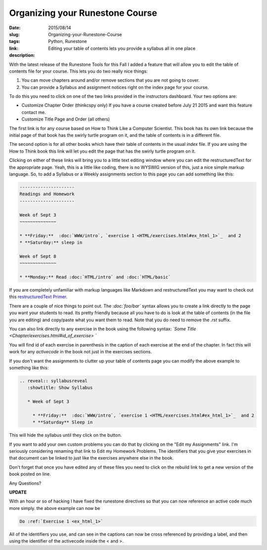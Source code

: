 Organizing your Runestone Course
################################

:date: 2015/08/14
:slug: Organizing-your-Runestone-Course
:tags: Python, Runestone
:link: 
:description: Editing your table of contents lets you provide a syllabus all in one place

With the latest release of the Runestone Tools for this Fall I added a feature that will allow you to edit the table of contents file for your course.  This lets you do two really nice things:

1.  You can move chapters around and/or remove sections that you are not going to cover.
2.  You can provide a Syllabus and assignment notices right on the index page for your course.

To do this you need to click on one of the two links provided in the instructors dashboard.  Your two options are:

* Customize Chapter Order (thinkcspy only) If you have a course created before July 21 2015 and want this feature contact me.
* Customize Title Page and Order (all others)

The first link is for any course based on How to Think Like a Computer Scientist. This book has its own link because the initial page of that book has the swirly turtle program on it, and the table of contents is in a different file.

The second option is for all other books which have their table of contents in the usual `index` file.   If you are using the How to Think book this link will let you edit the page that has the swirly turtle program on it.

Clicking on either of these links will bring you to a little text editing window where you can edit the restructuredText for the appropriate page.  Yeah, this is a little like coding, there is no WYSWIG version of this, just a nice simple markup language.   So, to add a Syllabus or a Weekly assignments section to this page you can add something like this:

.. code-block:: rst

   ---------------------
   Readings and Homework
   ---------------------
 
   Week of Sept 3
   ~~~~~~~~~~~~~~
 
   * **Friday:**  :doc:`WWW/intro`, `exercise 1 <HTML/exercises.html#ex_html_1>`_  and 2
   * **Saturday:** sleep in
 
   Week of Sept 8
   ~~~~~~~~~~~~~~
 
   * **Monday:** Read :doc:`HTML/intro` and :doc:`HTML/basic`

If you are completely unfamiliar with markup languages like Markdown and restructuredText you may want to check out this `restructuredText Primer <http://sphinx-doc.org/rest.html>`_.  

There are a couple of nice things to point out.  The `:doc:\`foo/bar\`` syntax allows you to create a link directly to the page you want your students to read.  Its pretty friendly because all you have to do is look at the table of contents (in the file you are editing) and copy/paste what you want them to read.  Note that you do need to remove the `.rst` suffix.

You can also link directly to any exercise in the book using the following syntax:  `\`Some Title <Chapter/exercises.html#id_of_exercise> \``

You will find id of each exercise in parenthesis in the caption of each exercise at the end of the chapter.  In fact this will work for any *activecode* in the book not just in the exercises sections.

If you don't want the assignments to clutter up your table of contents page you can modify the above example to something like this:

.. code-block:: rst

   .. reveal:: syllabusreveal
      :showtitle: Show Syllabus
      
      * Week of Sept 3
        
        * **Friday:**  :doc:`WWW/intro`, `exercise 1 <HTML/exercises.html#ex_html_1>`_  and 2
        * **Saturday** Sleep in
        

This will hide the syllabus until they click on the button.

If you want to add your own custom problems you can do that by clicking on the "Edit my Assignments" link.   I'm seriously considering renaming that link to Edit my Homework Problems.  The identifiers that you give your exercises in that document can be linked to just like the exercises anywhere else in the book.

Don't forget that once you have edited any of these files you need to click on the rebuild link to get a new version of the book posted on line.

Any Questions?


**UPDATE**

With an hour or so of hacking I have fixed the runestone directives so that you can now reference an active code much more simply.  the above example can now be

.. code-block:: rst

   Do :ref:`Exercise 1 <ex_html_1>`   
   
All of the identifiers you use, and can see in the captions can now be cross referenced by providing a label, and then using  the identifier of the activecode inside the < and >.
